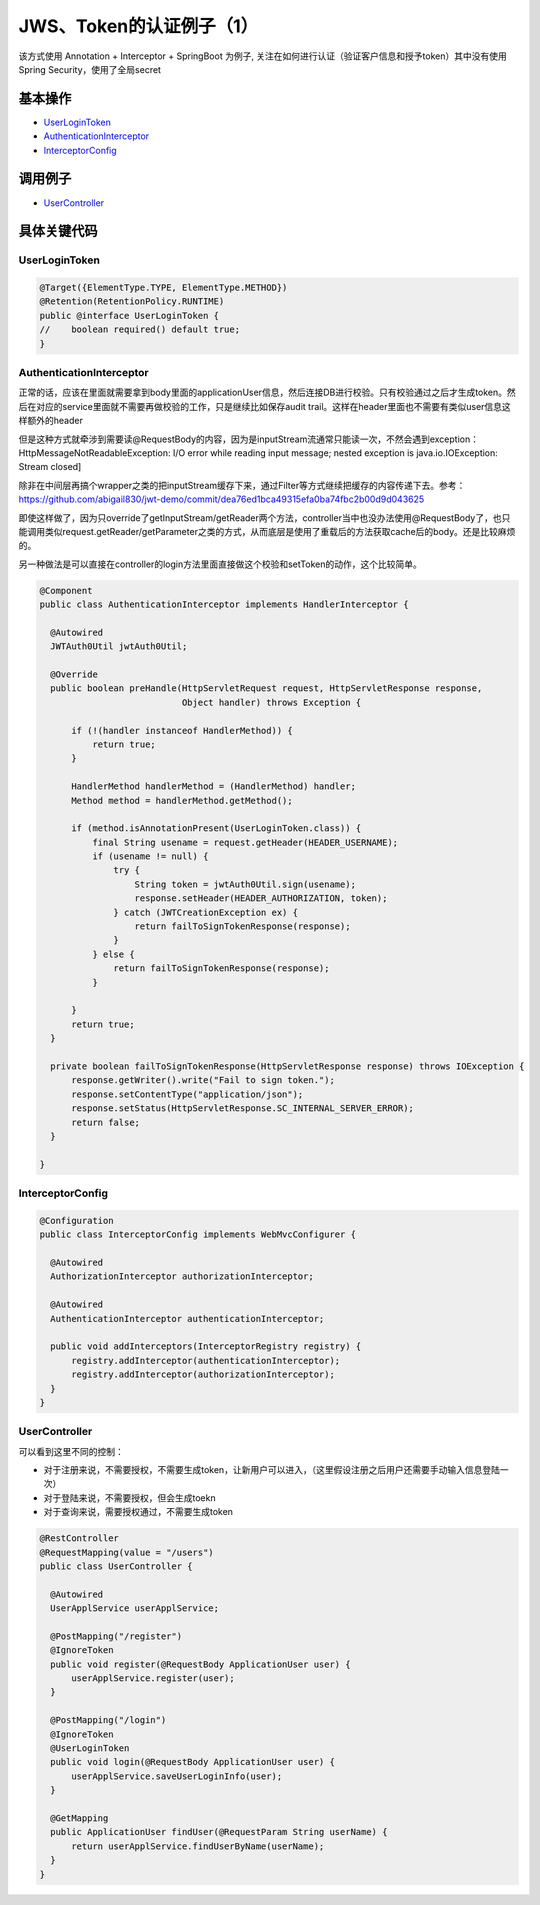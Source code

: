 JWS、Token的认证例子（1）
==========================

该方式使用 Annotation + Interceptor + SpringBoot 为例子, 关注在如何进行认证（验证客户信息和授予token）其中没有使用Spring Security，使用了全局secret

基本操作
-------------

* `UserLoginToken`_
* `AuthenticationInterceptor`_
* `InterceptorConfig`_

调用例子
----------

* `UserController`_



具体关键代码
--------------

UserLoginToken
^^^^^^^^^^^^^^^^^^^^^

.. code-block:: java
  
  @Target({ElementType.TYPE, ElementType.METHOD})
  @Retention(RetentionPolicy.RUNTIME)
  public @interface UserLoginToken {
  //    boolean required() default true;
  }


AuthenticationInterceptor
^^^^^^^^^^^^^^^^^^^^^^^^^^^^^^

正常的话，应该在里面就需要拿到body里面的applicationUser信息，然后连接DB进行校验。只有校验通过之后才生成token。然后在对应的service里面就不需要再做校验的工作，只是继续比如保存audit trail。这样在header里面也不需要有类似user信息这样额外的header

但是这种方式就牵涉到需要读@RequestBody的内容，因为是inputStream流通常只能读一次，不然会遇到exception： HttpMessageNotReadableException: I/O error while reading input message; nested exception is java.io.IOException: Stream closed]
  
除非在中间层再搞个wrapper之类的把inputStream缓存下来，通过Filter等方式继续把缓存的内容传递下去。参考： https://github.com/abigail830/jwt-demo/commit/dea76ed1bca49315efa0ba74fbc2b00d9d043625

即使这样做了，因为只override了getInputStream/getReader两个方法，controller当中也没办法使用@RequestBody了，也只能调用类似request.getReader/getParameter之类的方式，从而底层是使用了重载后的方法获取cache后的body。还是比较麻烦的。

另一种做法是可以直接在controller的login方法里面直接做这个校验和setToken的动作，这个比较简单。

.. code-block:: java
  
  @Component
  public class AuthenticationInterceptor implements HandlerInterceptor {
  
    @Autowired
    JWTAuth0Util jwtAuth0Util;
  
    @Override
    public boolean preHandle(HttpServletRequest request, HttpServletResponse response,
                             Object handler) throws Exception {
  
        if (!(handler instanceof HandlerMethod)) {
            return true;
        }
  
        HandlerMethod handlerMethod = (HandlerMethod) handler;
        Method method = handlerMethod.getMethod();
  
        if (method.isAnnotationPresent(UserLoginToken.class)) {
            final String usename = request.getHeader(HEADER_USERNAME);
            if (usename != null) {
                try {
                    String token = jwtAuth0Util.sign(usename);
                    response.setHeader(HEADER_AUTHORIZATION, token);
                } catch (JWTCreationException ex) {
                    return failToSignTokenResponse(response);
                }
            } else {
                return failToSignTokenResponse(response);
            }

        }
        return true;
    }
  
    private boolean failToSignTokenResponse(HttpServletResponse response) throws IOException {
        response.getWriter().write("Fail to sign token.");
        response.setContentType("application/json");
        response.setStatus(HttpServletResponse.SC_INTERNAL_SERVER_ERROR);
        return false;
    }
  
  }


InterceptorConfig
^^^^^^^^^^^^^^^^^^^^^

.. code-block:: java
  
  @Configuration
  public class InterceptorConfig implements WebMvcConfigurer {

    @Autowired
    AuthorizationInterceptor authorizationInterceptor;

    @Autowired
    AuthenticationInterceptor authenticationInterceptor;

    public void addInterceptors(InterceptorRegistry registry) {
        registry.addInterceptor(authenticationInterceptor);
        registry.addInterceptor(authorizationInterceptor);
    }
  }

UserController
^^^^^^^^^^^^^^^^^^^^

可以看到这里不同的控制：

* 对于注册来说，不需要授权，不需要生成token，让新用户可以进入，（这里假设注册之后用户还需要手动输入信息登陆一次）
* 对于登陆来说，不需要授权，但会生成toekn
* 对于查询来说，需要授权通过，不需要生成token

.. code-block:: java
  
  @RestController
  @RequestMapping(value = "/users")
  public class UserController {

    @Autowired
    UserApplService userApplService;

    @PostMapping("/register")
    @IgnoreToken
    public void register(@RequestBody ApplicationUser user) {
        userApplService.register(user);
    }

    @PostMapping("/login")
    @IgnoreToken
    @UserLoginToken
    public void login(@RequestBody ApplicationUser user) {
        userApplService.saveUserLoginInfo(user);
    }

    @GetMapping
    public ApplicationUser findUser(@RequestParam String userName) {
        return userApplService.findUserByName(userName);
    }
  }

.. index:: JWT, Authentication

